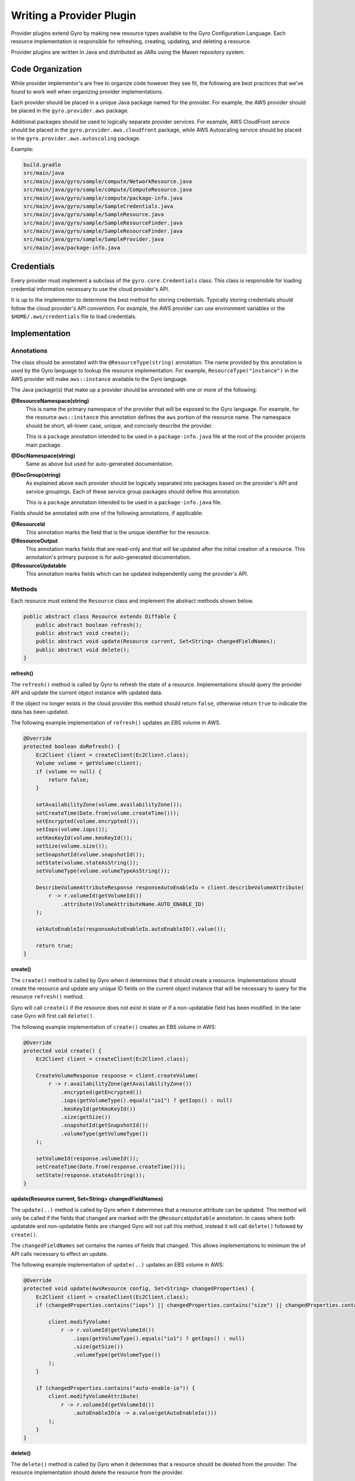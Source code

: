Writing a Provider Plugin
=========================

Provider plugins extend Gyro by making new resource types available to the Gyro Configuration Language. Each resource
implementation is responsible for refreshing, creating, updating, and deleting a resource.

Provider plugins are written in Java and distributed as JARs using the Maven repository system.

Code Organization
-----------------

While provider implementor's are free to organize code however they see fit, the following are best practices that
we've found to work well when organizing provider implementations.

Each provider should be placed in a unique Java package named for the provider. For example, the AWS provider
should be placed in the ``gyro.provider.aws`` package.

Additional packages should be used to logically separate provider services. For example, AWS CloudFront service
should be placed in the ``gyro.provider.aws.cloudfront`` package, while AWS Autoscaling service should be placed
in the ``gyro.provider.aws.autoscaling`` package.

Example:

.. code-block:: shell

    build.gradle
    src/main/java
    src/main/java/gyro/sample/compute/NetworkResource.java
    src/main/java/gyro/sample/compute/ComputeResource.java
    src/main/java/gyro/sample/compute/package-info.java
    src/main/java/gyro/sample/SampleCredentials.java
    src/main/java/gyro/sample/SampleResource.java
    src/main/java/gyro/sample/SampleResourceFinder.java
    src/main/java/gyro/sample/SampleResourceFinder.java
    src/main/java/gyro/sample/SampleProvider.java
    src/main/java/package-info.java

Credentials
-----------

Every provider must implement a subclass of the ``gyro.core.Credentials`` class. This class is responsible for
loading credential information necessary to use the cloud provider's API.

It is up to the implementor to determine the best method for storing credentials. Typically storing credentials
should follow the cloud provider's API convention. For example, the AWS provider can use environment variables or
the ``$HOME/.aws/credentials`` file to load credentials.

Implementation
--------------

Annotations
+++++++++++

The class should be annotated with the ``@ResourceType(string)`` annotation. The name provided by this annotation is
used by the Gyro language to lookup the resource implementation. For example, ``ResourceType("instance")`` in the AWS
provider will make ``aws::instance`` available to the Gyro language.

The Java package(s) that make up a provider should be annotated with one or more of the following:

**@ResourceNamespace(string)**
    This is name the primary namespace of the provider that will be exposed to the Gyro language. For example, for
    the resource ``aws::instance`` this annotation defines the ``aws`` portion of the resource name. The namespace
    should be short, all-lower case, unique, and concisely describe the provider.

    This is a ``package`` annotation intended to be used in a ``package-info.java`` file at the root of the provider
    projects main package.

**@DocNamespace(string)**
    Same as above but used for auto-generated documentation.

**@DocGroup(string)**
    As explained above each provider should be logically separated into packages based on the provider's API and
    service groupings. Each of these service group packages should define this annotation.

    This is a ``package`` annotation intended to be used in a ``package-info.java`` file.

Fields should be annotated with one of the following annotations, if applicable:

**@ResourceId**
    This annotation marks the field that is the unique identifier for the resource.

**@ResourceOutput**
    This annotation marks fields that are read-only and that will be updated after the initial creation of a resource. This
    annotation's primary purpose is for auto-generated documentation.

**@ResourceUpdatable**
    This annotation marks fields which can be updated independently using the provider's API.

Methods
+++++++

Each resource must extend the ``Resource`` class and implement the abstract methods shown below.

.. code-block:: java

    public abstract class Resource extends Diffable {
        public abstract boolean refresh();
        public abstract void create();
        public abstract void update(Resource current, Set<String> changedFieldNames);
        public abstract void delete();
    }


**refresh()**

The ``refresh()`` method is called by Gyro to refresh the state of a resource. Implementations should query the
provider API and update the current object instance with updated data.

If the object no longer exists in the cloud provider this method should return ``false``, otherwise return ``true`` to
indicate the data has been updated.

The following example implementation of ``refresh()`` updates an EBS volume in AWS.

.. code-block:: java

    @Override
    protected boolean doRefresh() {
        Ec2Client client = createClient(Ec2Client.class);
        Volume volume = getVolume(client);
        if (volume == null) {
            return false;
        }

        setAvailabilityZone(volume.availabilityZone());
        setCreateTime(Date.from(volume.createTime()));
        setEncrypted(volume.encrypted());
        setIops(volume.iops());
        setKmsKeyId(volume.kmsKeyId());
        setSize(volume.size());
        setSnapshotId(volume.snapshotId());
        setState(volume.stateAsString());
        setVolumeType(volume.volumeTypeAsString());

        DescribeVolumeAttributeResponse responseAutoEnableIo = client.describeVolumeAttribute(
            r -> r.volumeId(getVolumeId())
                .attribute(VolumeAttributeName.AUTO_ENABLE_IO)
        );

        setAutoEnableIo(responseAutoEnableIo.autoEnableIO().value());

        return true;
    }

**create()**

The ``create()`` method is called by Gyro when it determines that it should create a resource. Implementations should
create the resource and update any unique ID fields on the current object instance that will be necessary to query for
the resource ``refresh()`` method.

Gyro will call ``create()`` if the resource does not exist in state or if a non-updatable field has been modified. In
the later case Gyro will first call ``delete()``.

The following example implementation of ``create()`` creates an EBS volume in AWS:

.. code-block:: java

    @Override
    protected void create() {
        Ec2Client client = createClient(Ec2Client.class);

        CreateVolumeResponse response = client.createVolume(
            r -> r.availabilityZone(getAvailabilityZone())
                .encrypted(getEncrypted())
                .iops(getVolumeType().equals("io1") ? getIops() : null)
                .kmsKeyId(getKmsKeyId())
                .size(getSize())
                .snapshotId(getSnapshotId())
                .volumeType(getVolumeType())
        );

        setVolumeId(response.volumeId());
        setCreateTime(Date.from(response.createTime()));
        setState(response.stateAsString());
    }

**update(Resource current, Set<String> changedFieldNames)**

The ``update(..)`` method is called by Gyro when it determines that a resource attribute can be updated. This method
will only be called if the fields that changed are marked with the ``@ResourceUpdatable`` annotation. In cases where
both updatable and non-updatable fields are changed Gyro will not call this method, instead it will call ``delete()``
followed by ``create()``.

The ``changedFieldNames`` set contains the names of fields that changed. This allows implementations to minimum the
of API calls necessary to effect an update.

The following example implementation of ``update(..)`` updates an EBS volume in AWS:

.. code-block:: java

    @Override
    protected void update(AwsResource config, Set<String> changedProperties) {
        Ec2Client client = createClient(Ec2Client.class);
        if (changedProperties.contains("iops") || changedProperties.contains("size") || changedProperties.contains("volume-type")) {

            client.modifyVolume(
                r -> r.volumeId(getVolumeId())
                    .iops(getVolumeType().equals("io1") ? getIops() : null)
                    .size(getSize())
                    .volumeType(getVolumeType())
            );
        }

        if (changedProperties.contains("auto-enable-io")) {
            client.modifyVolumeAttribute(
                r -> r.volumeId(getVolumeId())
                    .autoEnableIO(a -> a.value(getAutoEnableIo()))
            );
        }
    }

**delete()**

The ``delete()`` method is called by Gyro when it determines that a resource should be deleted from the provider. The
resource implementation should delete the resource from the provider.

Documentation
-------------

Documentation for providers is auto-generated using a special Java Doclet. This doclet reads specially formatted comments
on the class and method implementations for each resource.

Each resource should have a class level comment describing what the resource is followed by at least one simple example
showcasing using the resource, such as:

.. code-block:: shell

    /**
     * Creates an Instance with the specified AMI, Subnet and Security group.
     *
     * Example
     * -------
     *
     * .. code-block:: gyro
     *
     *     aws::instance instance
     *         ami-name: "amzn-ami-hvm-2018.03.0.20181129-x86_64-gp2"
     *         shutdown-behavior: "stop"
     *         instance-type: "t2.micro"
     *         key-name: "instance-static"
     *     end
     */

Each resource field getter should have a single line comment with a description of the field, possible values, side
effect of the field, and whether the field is required or optional.

.. code-block:: shell

    /**
     * The ID of an AMI that would be used to launch the instance. (Required)
     */
    public String getAmiId() {
        return amiId;
    }

Generating Documentation
++++++++++++++++++++++++

Documentation is generated using the Gyro Doclet. To generate documentation using the Doclet add the following to
the providers ``build.gradle`` file, then run ``gradle referenceDocs``:

.. code-block:: shell

    task referenceDocs(type: Javadoc) {
        title = null // Prevents -doctitle and -windowtitle from being passed to GyroDoclet
        source = sourceSets.main.allJava
        classpath = configurations.runtimeClasspath
        options.doclet = "gyro.doclet.GyroDoclet"
        options.docletpath = configurations.gyroDoclet.files.asType(List)
    }